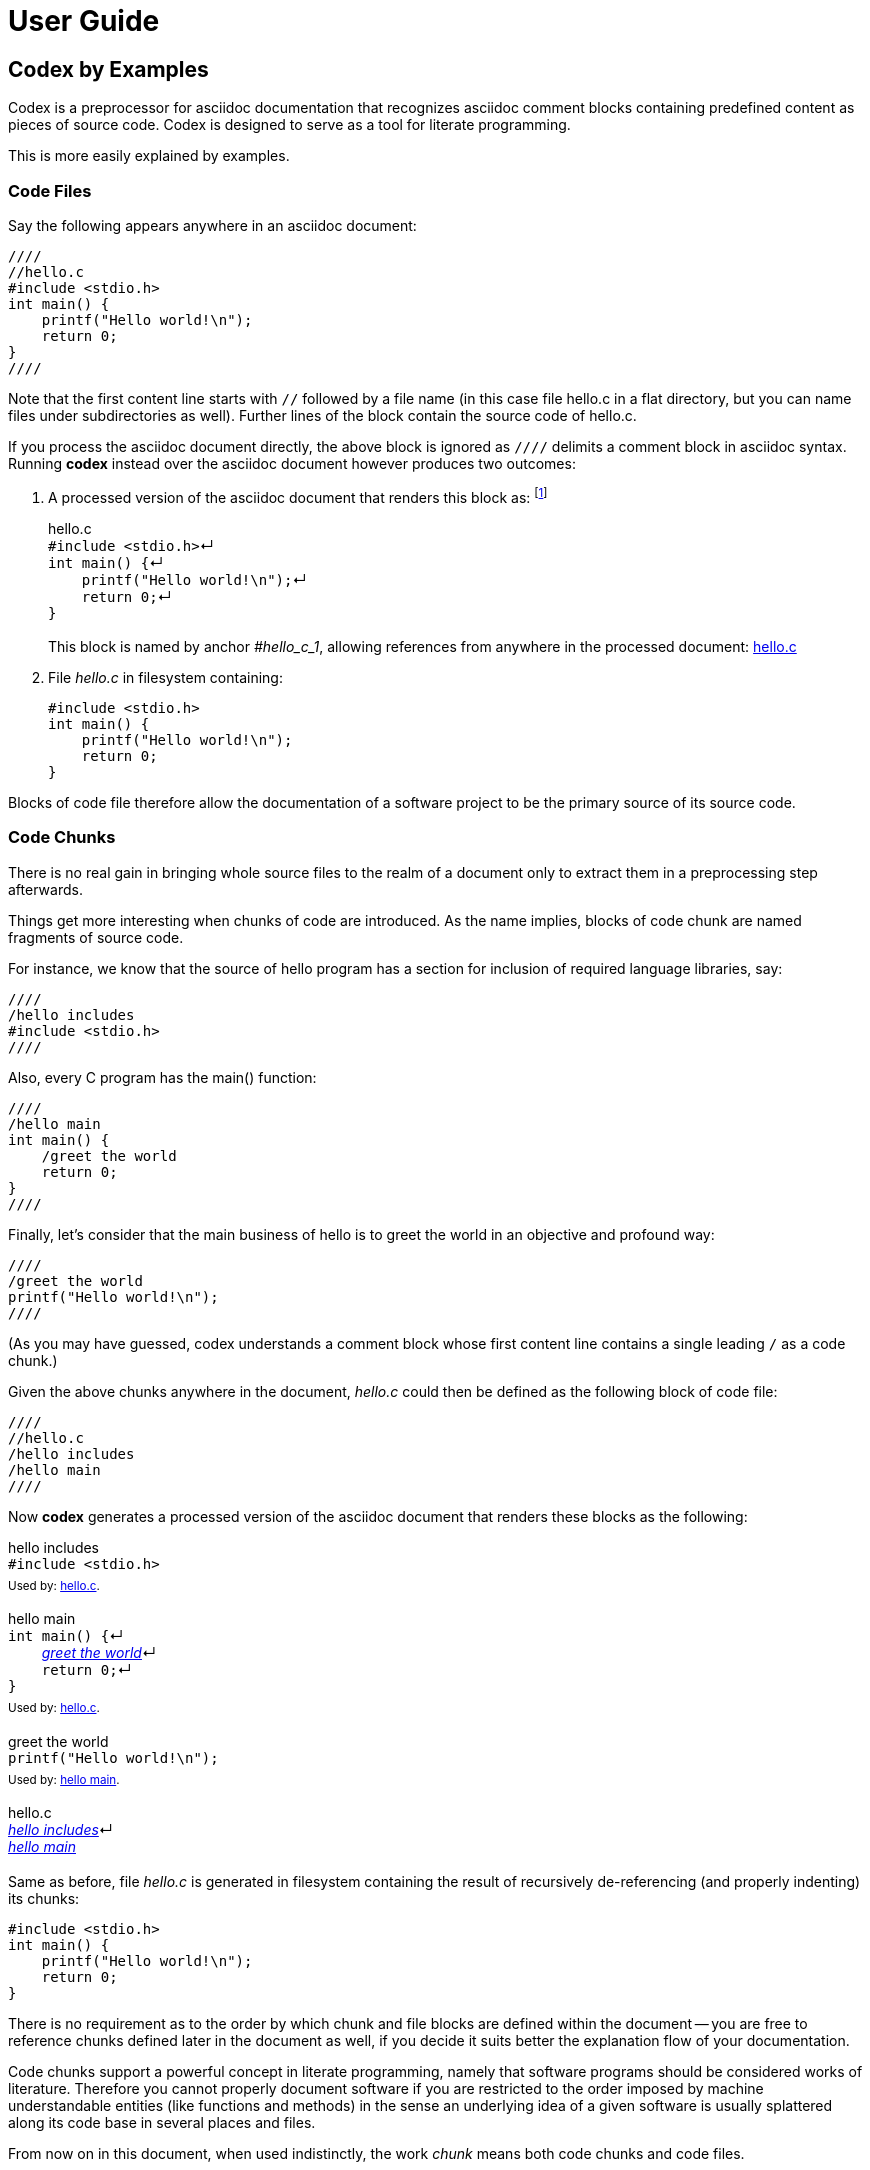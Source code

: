 = User Guide

== Codex by Examples

Codex is a preprocessor for asciidoc documentation
that recognizes asciidoc comment blocks containing predefined content as pieces of source code.
Codex is designed to serve as a tool for literate programming.

This is more easily explained by examples.

=== Code Files

Say the following appears anywhere in an asciidoc document:

....
////
//hello.c
#include <stdio.h>
int main() {
    printf("Hello world!\n");
    return 0;
}
////
....

Note that the first content line starts with `//`
followed by a file name 
(in this case file hello.c in a flat directory,
but you can name files under subdirectories as well).
Further lines of the block contain the source code of hello.c.

If you process the asciidoc document directly,
the above block is ignored as `////` delimits a comment block in asciidoc syntax.
Running *codex* instead over the asciidoc document however produces two outcomes:

. A processed version of the asciidoc document that renders this block as:
footnote:[Only HTML backend is currently supported.]
+
.hello.c
[#hello_c_1]
++++
<div id="hello_c_1" class="exampleblock" style="margin-bottom:1.25em;">
<div class="title">hello.c</div>
<div class="content" style="margin-bottom:.5em;">
<code class="codex">#include &lt;stdio.h&gt;</code><span class="codex">&crarr;</span><br>
<code class="codex">int main() {</code><span class="codex">&crarr;</span><br>
<code class="codex">&nbsp;&nbsp;&nbsp;&nbsp;printf("Hello world!\n");</code><span class="codex">&crarr;</span><br>
<code class="codex">&nbsp;&nbsp;&nbsp;&nbsp;return 0;</code><span class="codex">&crarr;</span><br>
<code class="codex">}</code><br>
</div>
</div>
++++
+
This block is named by anchor _#hello_c_1_,
allowing references from anywhere in the processed document: <<hello_c_1>>

. File _hello.c_ in filesystem containing:
+
....
#include <stdio.h>
int main() {
    printf("Hello world!\n");
    return 0;
}
....

Blocks of code file therefore allow the documentation of a software project
to be the primary source of its source code.

=== Code Chunks

There is no real gain in
bringing whole source files to the realm of a document
only to extract them in a preprocessing step afterwards.

Things get more interesting when chunks of code are introduced.
As the name implies, blocks of code chunk are named fragments of source code.

For instance, we know that the source of hello program has
a section for inclusion of required language libraries, say:

....
////
/hello includes
#include <stdio.h>
////
....

Also, every C program has the main() function:

....
////
/hello main
int main() {
    /greet the world
    return 0;
}
////
....

Finally, let's consider that
the main business of hello is to greet the world in an objective and profound way:

....
////
/greet the world
printf("Hello world!\n");
////
....

(As you may have guessed,
codex understands a comment block
whose first content line contains a single leading `/`
as a code chunk.)

Given the above chunks anywhere in the document,
_hello.c_ could then be defined as the following block of code file:

....
////
//hello.c
/hello includes
/hello main
////
....

Now *codex* generates a processed version of the asciidoc document
that renders these blocks as the following:

.hello includes
[#hello_includes_1]
++++
<div id="hello_includes_1" class="exampleblock" style="margin-bottom:1.25em;">
<div class="title">hello includes</div>
<div class="content" style="margin-bottom:.5em;">
<code class="codex">#include &lt;stdio.h&gt;</code><br>
</div>
<div class="title"><sup>
Used by: <a href="#hello_c_2">hello.c</a>.
</sup></div>
</div>
++++

.hello main
[#hello_main_1]
++++
<div id="hello_main_1" class="exampleblock" style="margin-bottom:1.25em;">
<div class="title">hello main</div>
<div class="content" style="margin-bottom:.5em;">
<code class="codex">int main() {</code><span class="codex">&crarr;</span><br>
<code class="codex">&nbsp;&nbsp;&nbsp;&nbsp;</code><em><a href="#greet_the_world_1">greet the world</a></em><span class="codex">&crarr;</span><br>
<code class="codex">&nbsp;&nbsp;&nbsp;&nbsp;return 0;</code><span class="codex">&crarr;</span><br>
<code class="codex">}</code><br>
</div>
<div class="title"><sup>
Used by: <a href="#hello_c_2">hello.c</a>.
</sup></div>
</div>
++++

.greet the world
[#greet_the_world_1]
++++
<div id="greet_the_world_1" class="exampleblock" style="margin-bottom:1.25em;">
<div class="title">greet the world</div>
<div class="content" style="margin-bottom:.5em;">
<code class="codex">printf("Hello world!\n");</code><br>
</div>
<div class="title"><sup>
Used by: <a href="#hello_main_1">hello main</a>.
</sup></div>
</div>
++++

.hello.c
[#hello_c_2]
++++
<div id="hello_c_2" class="exampleblock" style="margin-bottom:1.25em;">
<div class="title">hello.c</div>
<div class="content" style="margin-bottom:.5em;">
<em><a href="#hello_includes_1">hello includes</a></em><span class="codex">&crarr;</span><br>
<em><a href="#hello_main_1">hello main</a></em><br>
</div>
</div>
++++

Same as before, file _hello.c_ is generated in filesystem
containing the result of recursively de-referencing
(and properly indenting) its chunks:

....
#include <stdio.h>
int main() {
    printf("Hello world!\n");
    return 0;
}
....

There is no requirement as to
the order by which chunk and file blocks are defined within the document --
you are free to reference chunks defined later in the document as well,
if you decide it suits better the explanation flow of your documentation.

Code chunks support a powerful concept in literate programming, namely that
software programs should be considered works of literature.
Therefore you cannot properly document software if you are restricted
to the order imposed by machine understandable entities (like functions and methods)
in the sense an underlying idea of a given software
is usually splattered along its code base in several places and files.

From now on in this document, when used indistinctly,
the work _chunk_ means both code chunks and code files.

=== Chunk Continuation

A given chunk may appear split along an asciidoc document,
and codex will happily consider them as the same unit.

For instance, let's add a complement to the greeting of last chapter:

....
////
/greet the world
printf("It's a beautiful day.\n");
////
....

Now we have the following rendering:

.hello includes
[#hello_includes_2]
++++
<div id="hello_includes_2" class="exampleblock" style="margin-bottom:1.25em;">
<div class="title">hello includes</div>
<div class="content" style="margin-bottom:.5em;">
<code class="codex">#include &lt;stdio.h&gt;</code><br>
</div>
<div class="title"><sup>
Used by: <a href="#hello_c_3">hello.c</a>.
</sup></div>
</div>
++++

.hello main
[#hello_main_2]
++++
<div id="hello_main_2" class="exampleblock" style="margin-bottom:1.25em;">
<div class="title">hello main</div>
<div class="content" style="margin-bottom:.5em;">
<code class="codex">int main() {<span class="codex">&crarr;</span></code><br>
<code class="codex">&nbsp;&nbsp;&nbsp;&nbsp;</code><em><a href="#greet_the_world_2">greet the world</a></em><span class="codex">&crarr;</span><br>
<code class="codex">&nbsp;&nbsp;&nbsp;&nbsp;return 0;<span class="codex">&crarr;</span></code><br>
<code class="codex">}</code><br>
</div>
<div class="title"><sup>
Used by: <a href="#hello_c_3">hello.c</a>.
</sup></div>
</div>
++++

.greet the world (1 of 2)
[#greet_the_world_2]
++++
<div id="greet_the_world_2" class="exampleblock" style="margin-bottom:1.25em;">
<div class="title">greet the world (1 of 2)</div>
<div class="content" style="margin-bottom:.5em;">
<code class="codex">printf("Hello world!\n");</code><br>
</div>
<div class="title"><sup>
Next: <a href="#greet_the_world_3">greet the world (2 of 2)</a>.
Used by: <a href="#hello_main_2">hello main</a>.
</sup></div>
</div>
++++

.hello.c
[#hello_c_3]
++++
<div id="hello_c_3" class="exampleblock" style="margin-bottom:1.25em;">
<div class="title">hello.c</div>
<div class="content" style="margin-bottom:.5em;">
<em><a href="#hello_includes_2">hello includes</a></em><span class="codex">&crarr;</span><br>
<em><a href="#hello_main_2">hello main</a></em><br>
</div>
</div>
++++

.greet the world (2 of 2)
[#greet_the_world_3]
++++
<div id="greet_the_world_3" class="exampleblock" style="margin-bottom:1.25em;">
<div class="title">greet the world (2 of 2)</div>
<div class="content" style="margin-bottom:.5em;">
<code class="codex">printf("It's a beautiful day.\n");</code><br>
</div>
<div class="title"><sup>
Previous: <a href="#greet_the_world_2">greet the world (1 of 2)</a>.
Used by: <a href="#hello_main_2">hello main</a>.
</sup></div>
</div>
++++

And the generated hello.c file becomes:

....
#include <stdio.h>
int main() {
    printf("Hello world!\n");
    printf("It's a beautiful day.\n");
    return 0;
}
....

Continuation of chunks eases all related pieces of source code
to be gathered into a single place of the software documentation, 
for then to be explained in a way more palatable to humans.

[quote, Donald Knuth, Introducer of the literate programming paradigm]
Instead of imagining that our main task is to instruct a computer what to do,
let us concentrate rather on explaining to human beings what we want a computer to do.

=== Special Directives

Besides code files and code chunks,
codex recognizes the following asciidoc comment blocks.

==== Table of Chunks

Lists all chunks of the document.

....
////
///table_of_chunks
////
....

Produces something like:

++++
<div id="toc" class="toc">
<div id="toctitle" class="title">Table of Chunks</div>
<ul class="sectlevel1">
<li><a href="#hello_includes_2">hello includes</a></li>
<li><a href="#hello_main_2">hello main</a></li>
<li><a href="#greet_the_world_2">greet the world (1 of 2)</a></li>
<li><a href="#hello_c_3">hello.c</a></li>
<li><a href="#greet_the_world_3">greet the world (2 of 2)</a></li>
<li><a href="#"></a></li>
</ul>
</div>
++++

==== Exploded Code

....
////
///exploded_code
////
....

Produces:

* A table of code files;
* One level 3 chapter after each code file containing its full listing with all chunks dereferenced.

Sample:

++++
<div id="toc" class="toc">
<div id="toctitle" class="title">Table of Files</div>
<ul class="sectlevel1">
<li><a href="#file_hello_c">hello.c</a></li>
</ul>
</div>
++++

[#file_hello_c]
[discrete]
=== hello.c

_[small]#Origin chunk: <<hello_c_3>>#_

++++
<div class="exampleblock" style="margin-bottom:1.25em;">
<div class="content" style="margin-bottom:.5em;">
<table class="codex">
<tr class="codex"><td id="file_hello_c_line_1" class="codex_filelineid">1</td><td class="codex_filecontent"><code class="codex">#include &lt;stdio.h&gt;</code><span class="codex">&crarr;</span>&nbsp;<sub><em><a class="codex_filechunkref" href="#hello_includes_2">hello includes</a></em></sub></td></tr>
<tr class="codex"><td id="file_hello_c_line_2" class="codex_filelineid">2</td><td class="codex_filecontent"><code class="codex">int main() {</code><span class="codex">&crarr;</span>&nbsp;<sub><em><a class="codex_filechunkref" href="#hello_main_2">hello main</a></em></sub></td></tr>
<tr class="codex"><td id="file_hello_c_line_3" class="codex_filelineid">3</td><td class="codex_filecontent"><code class="codex">&nbsp;&nbsp;&nbsp;&nbsp;printf("Hello world!\n");</code><span class="codex">&crarr;</span>&nbsp;<sub><em><a class="codex_filechunkref" href="#greet_the_world_2">greet the world (1 of 2)</a></em></sub></td></tr>
<tr class="codex"><td id="file_hello_c_line_4" class="codex_filelineid">4</td><td class="codex_filecontent"><code class="codex">&nbsp;&nbsp;&nbsp;&nbsp;printf("It's a beautiful day.\n");</code><span class="codex">&crarr;</span>&nbsp;<sub><em><a class="codex_filechunkref" href="#greet_the_world_3">greet the world (2 of 2)</a></em></sub></td></tr>
<tr class="codex"><td id="file_hello_c_line_5" class="codex_filelineid">5</td><td class="codex_filecontent"><code class="codex">&nbsp;&nbsp;&nbsp;&nbsp;return 0;</code><span class="codex">&crarr;</span>&nbsp;<sub><em><a class="codex_filechunkref" href="#hello_main_2">hello main</a></em></sub></td></tr>
<tr class="codex"><td id="file_hello_c_line_6" class="codex_filelineid">6</td><td class="codex_filecontent"><code class="codex">}</code><span class="codex">&crarr;</span>&nbsp;<sub><em><a class="codex_filechunkref" href="#hello_main_2">hello main</a></em></sub></td></tr>
</table>
</div>
</div>
++++

Exploded code is fully cross referenced back to provider chunks.
Also, each line is uniquely anchored, allowing direct links: 
pass:[<a href="#file_hello_c_line_4">file_hello_c_line_4</a>]

==== Codex Include

If codex literate style happens to be used
across multiple asciidoc files in your document,
they are required to be included through a codex include directive
as the following sample:

....
////
///include
path/to/other/file.adoc
////
....

This causes codex preprocessor to enable chunk processing in the included file.

=== Miscellaneous

==== Chunk Reference Escape

What if a given literal line of code starts with a single `/`?

....
////
//myfile.txt
/This is a real line of my file that happens to start with a single slash.
////
....

The above doesn't work as the line would be handled as a chunk reference.
As a workaround, inside chubks, codex considers any line starting with `//`
as a literal line of code with the heading `//` replaced by `/`.

So the above chunk is required to be written instead as:

....
////
//myfile.txt
//This is a real line of my file that happens to start with a single slash.
////
....

==== Line Break Escape

All chunk interface seen so far is purposely line oriented:
one cannot place code and chunk references in the same line.
This is a design choice that simplifies input syntax
and at the same time hopefully covers the majority of cases in source code production.

It would be awesome however to be able to eventually concatenate chunks and literal code
in the same line of generated code.
An extension of chunk naming is provided as a way of achieving such goal.

The extended syntax works by appending a trailing `/` to the chunk reference,
followed by exactly two further characters that enable
pre and post continuation of the chunk in the same line.

As usual, an example:

....
////
/my chunk
world
////
....

....
////
//my_file.txt
Hello 
/my chunk/++
!
////
....

Note the `++` in the reference to chunk _my chunk_.
The first `+` tells codex that _my chunk_ is part of the end of the previous line.
The last `+` tells that _my chunk_ does not break its line at the end,
causing the next line in sequence to be appended.

The generated file _my_file.txt_ therefore contains:

....
Hello world!
....

The counterpart of `+` in the above context is a `.` character,
meaning the usual line oriented behavior.
In fact, all chunk references seen so far in the form:

....
/chunk
....

are shortcuts to the extended form:

....
/chunk/..
....

==== Codex Attribute

Asciidoc files generated by codex contains the attribute _codex_.
This can be used to deliver conditional content in rendered output
based on evidence of codex processing.

For example, this document has
ifndef::codex[*not*]
been processed by codex.

The above paragraph was coded as:

++++
<div class="literalblock">
<div class="content">
<pre>For example, this document has
ifndef&#58;:codex[*not*]
been processed by codex.</pre>
</div>
</div>
++++

== Known Issues

Codex currently supports asciidoctor html backend only.

Codex does not recognize asciidoctor `include::` for preprocessing included content;
use <<Codex Include>> directive instead for such purpose.

Codex include directive does not support inclusion parameters.

Generated html tested with asciidoctor default style only.

== Installation

...

== Usage

Codex comprises the following command line tools:

codexpand:: Open an asciidoc file and recursively de-references <<Codex Include>> directives.
Outputs a stream of the expanded asciidoc content to standard output.
codexplain:: Preprocess an asciidoc stream for <<Code Files>> and <<Special Directives>>.
Outputs a stream of the processed asciidoc content to standard output,
and a "file bomb" stream with instructions to
generate files from <<Code Files>> sections to file descriptor 3.
codexplode:: Parse a file bomb stream and actually write code files to filesystem.

Here is a typical usage diagram:

[graphviz, "codex-tools"]
.... 
digraph G { 
    topfile[label="top file\n[asciidoc]", shape=plaintext];
    includes[label="include files\n[asciidoc]", shape=plaintext];
    topfile -> codexpand -> expanded;
    includes -> codexpand;
    expanded[label="expanded\n[asciidoc]", shape=plaintext];
    expanded -> codexplain;
    explained[label="explained\n[asciidoc]", shape=plaintext];
    codexplain -> explained;
    bomb[label="file bomb\n[codexplode]", shape=plaintext];
    codexplain -> bomb;
    html[label="system\ndocumentation\n[html]", shape=plaintext];
    explained -> asciidoctor -> html;
    files[label="source\nfiles", shape=plaintext];
    bomb -> codexplode -> files;
} 
....

...
